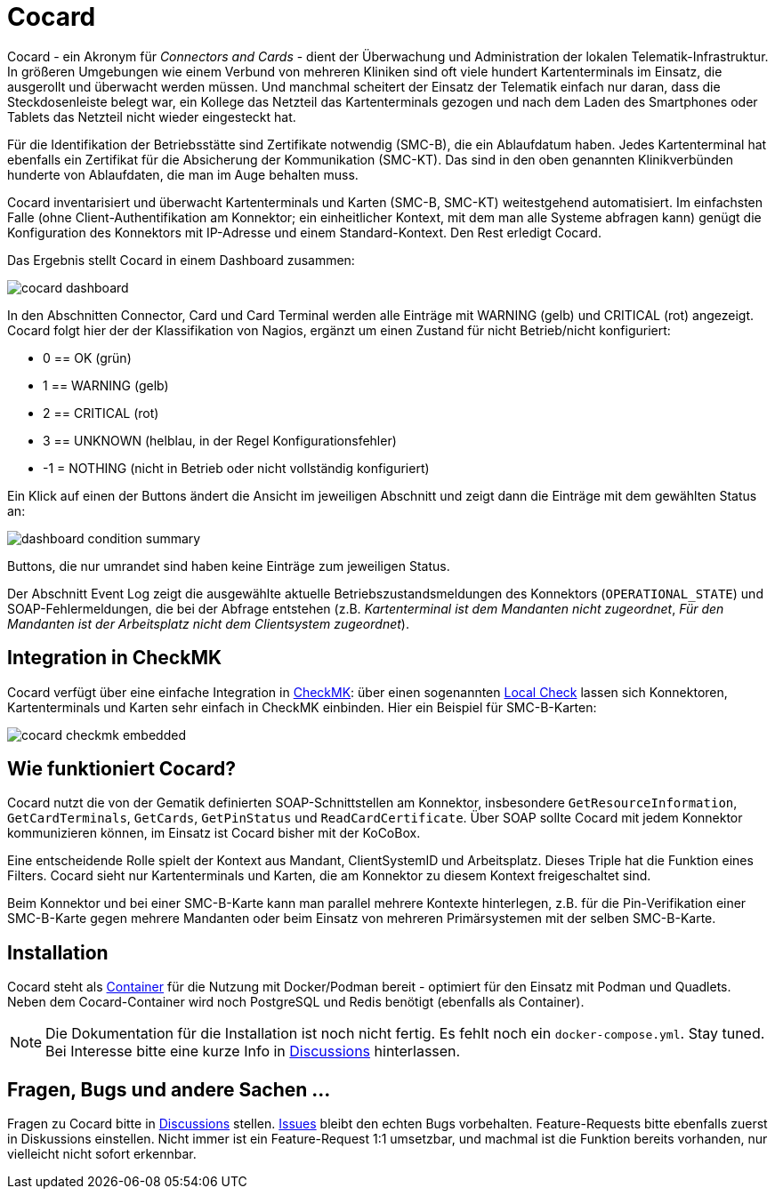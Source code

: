 = Cocard

Cocard - ein Akronym für _Connectors and Cards_ - dient der Überwachung und
Administration der lokalen Telematik-Infrastruktur. In größeren Umgebungen wie 
einem Verbund von mehreren Kliniken sind oft viele hundert Kartenterminals im 
Einsatz, die ausgerollt und überwacht werden müssen. Und manchmal scheitert der 
Einsatz der Telematik einfach nur daran, dass die Steckdosenleiste belegt war, 
ein Kollege das Netzteil das Kartenterminals gezogen und nach dem Laden des 
Smartphones oder Tablets das Netzteil nicht wieder eingesteckt hat.

Für die Identifikation der Betriebsstätte sind Zertifikate notwendig (SMC-B), 
die ein Ablaufdatum haben. Jedes Kartenterminal hat ebenfalls ein Zertifikat 
für die Absicherung der Kommunikation (SMC-KT). Das sind in den oben genannten 
Klinikverbünden hunderte von Ablaufdaten, die man im Auge behalten muss.

Cocard inventarisiert und überwacht Kartenterminals und Karten (SMC-B, SMC-KT) 
weitestgehend automatisiert. Im einfachsten Falle (ohne Client-Authentifikation 
am Konnektor; ein einheitlicher Kontext, mit dem man alle Systeme abfragen 
kann) genügt die Konfiguration des Konnektors mit IP-Adresse und einem 
Standard-Kontext. Den Rest erledigt Cocard.

Das Ergebnis stellt Cocard in einem Dashboard zusammen:

image::docsrc/app/modules/ROOT/images/cocard-dashboard.png[]

In den Abschnitten Connector, Card und Card Terminal werden alle Einträge mit 
WARNING (gelb) und CRITICAL (rot) angezeigt. Cocard folgt hier der der 
Klassifikation von Nagios, ergänzt um einen Zustand für nicht Betrieb/nicht 
konfiguriert: 

* 0 == OK (grün)
* 1 == WARNING (gelb)
* 2 == CRITICAL (rot)
* 3 == UNKNOWN (helblau, in der Regel Konfigurationsfehler)
* -1 = NOTHING (nicht in Betrieb oder nicht vollständig konfiguriert)

Ein Klick auf einen der Buttons ändert die Ansicht im jeweiligen Abschnitt und 
zeigt dann die Einträge mit dem gewählten Status an:

image::docsrc/app/modules/ROOT/images/dashboard-condition-summary.png[]

Buttons, die nur umrandet sind haben keine Einträge zum jeweiligen Status.

Der Abschnitt Event Log zeigt die ausgewählte aktuelle 
Betriebszustandsmeldungen des Konnektors (`OPERATIONAL_STATE`) und SOAP-Fehlermeldungen, die bei der Abfrage entstehen (z.B. _Kartenterminal ist dem Mandanten nicht zugeordnet_, _Für den Mandanten ist der Arbeitsplatz nicht dem Clientsystem zugeordnet_). 

== Integration in CheckMK

Cocard verfügt über eine einfache Integration in https://docs.checkmk.com/latest/de/[CheckMK]: über einen sogenannten https://docs.checkmk.com/latest/de/localchecks.html[Local Check] lassen sich Konnektoren, Kartenterminals und 
Karten sehr einfach in CheckMK einbinden. Hier ein Beispiel für SMC-B-Karten:

image::docsrc/app/modules/ROOT/images/cocard-checkmk-embedded.png[]

== Wie funktioniert Cocard?

Cocard nutzt die von der Gematik definierten SOAP-Schnittstellen am Konnektor, 
insbesondere `GetResourceInformation`, `GetCardTerminals`, `GetCards`, 
`GetPinStatus` und `ReadCardCertificate`. Über SOAP sollte Cocard mit jedem 
Konnektor kommunizieren können, im Einsatz ist Cocard bisher mit der KoCoBox.

Eine entscheidende Rolle spielt der Kontext aus Mandant, ClientSystemID und 
Arbeitsplatz. Dieses Triple hat die Funktion eines Filters. Cocard sieht nur 
Kartenterminals und Karten, die am Konnektor zu diesem Kontext freigeschaltet 
sind.

Beim Konnektor und bei einer SMC-B-Karte kann man parallel mehrere Kontexte 
hinterlegen, z.B. für die Pin-Verifikation einer SMC-B-Karte gegen mehrere 
Mandanten oder beim Einsatz von mehreren Primärsystemen mit der selben 
SMC-B-Karte.

== Installation

Cocard steht als https://github.com/swobspace/cocard/pkgs/container/cocard[Container] für die Nutzung mit Docker/Podman bereit - optimiert für den 
Einsatz mit Podman und Quadlets. Neben dem Cocard-Container wird noch 
PostgreSQL und Redis benötigt (ebenfalls als Container).

NOTE: Die Dokumentation für die Installation ist noch nicht fertig. Es fehlt 
noch ein `docker-compose.yml`. Stay tuned. Bei Interesse bitte eine kurze Info 
in https://github.com/swobspace/cocard/discussions[Discussions] hinterlassen.

== Fragen, Bugs und andere Sachen ...

Fragen zu Cocard bitte in https://github.com/swobspace/cocard/discussions[Discussions] stellen. https://github.com/swobspace/cocard/issues[Issues] 
bleibt den echten Bugs vorbehalten. Feature-Requests bitte ebenfalls zuerst in 
Diskussions einstellen. Nicht immer ist ein Feature-Request 1:1 umsetzbar, und 
machmal ist die Funktion bereits vorhanden, nur vielleicht nicht sofort 
erkennbar.
